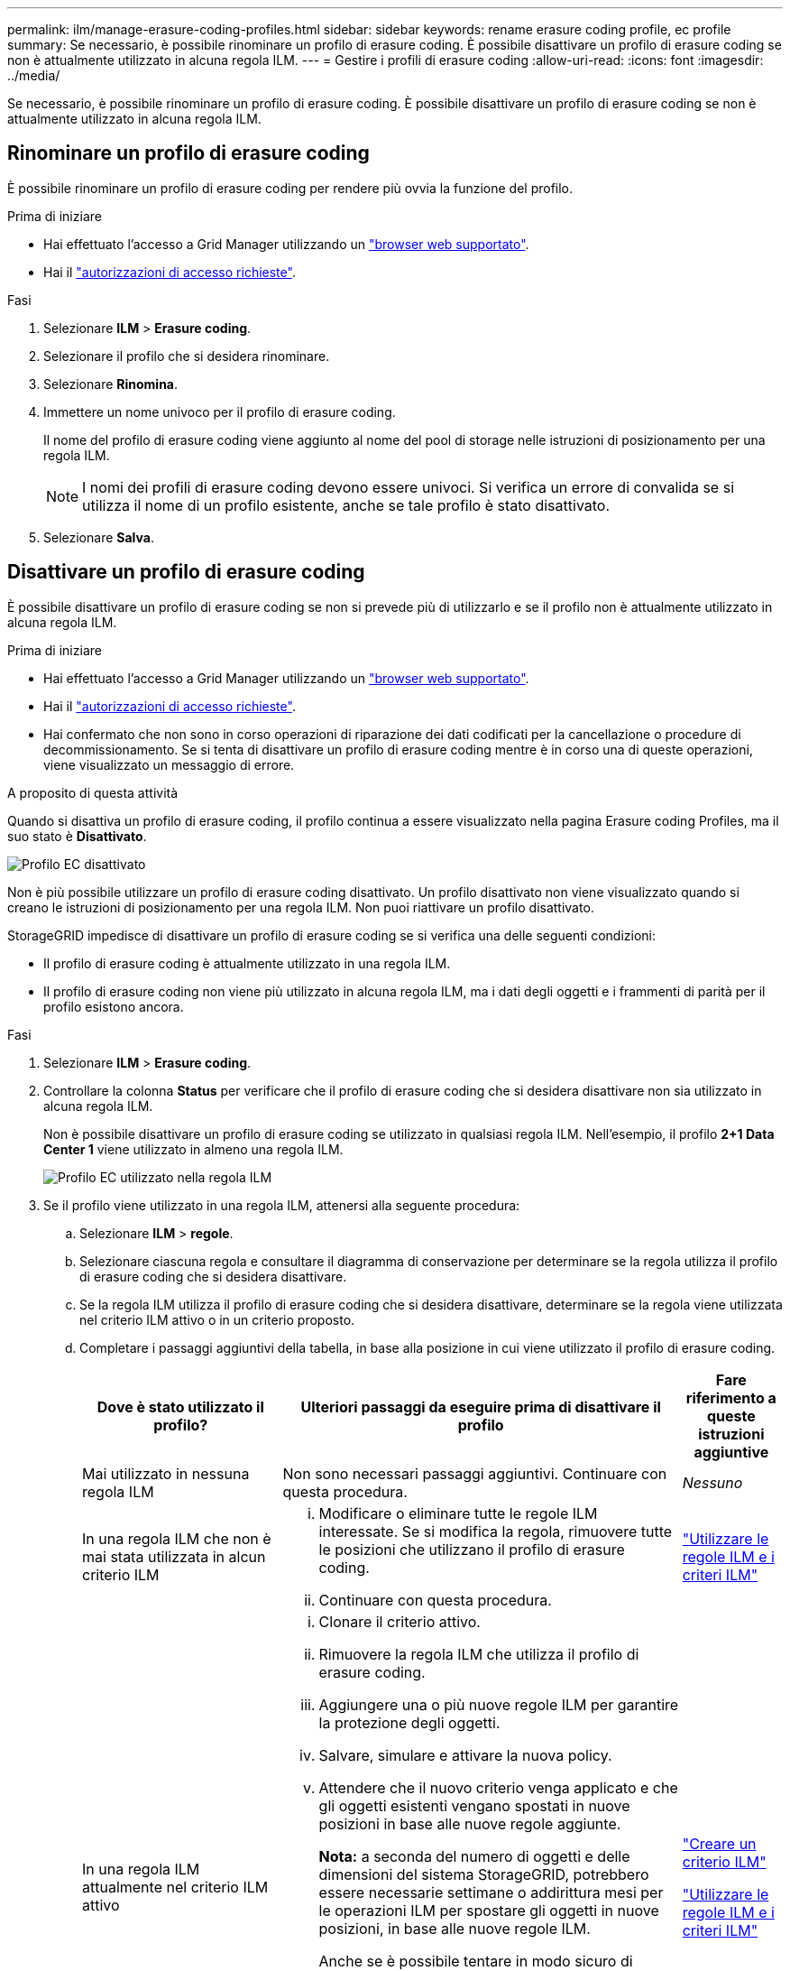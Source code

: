 ---
permalink: ilm/manage-erasure-coding-profiles.html 
sidebar: sidebar 
keywords: rename erasure coding profile, ec profile 
summary: Se necessario, è possibile rinominare un profilo di erasure coding. È possibile disattivare un profilo di erasure coding se non è attualmente utilizzato in alcuna regola ILM. 
---
= Gestire i profili di erasure coding
:allow-uri-read: 
:icons: font
:imagesdir: ../media/


[role="lead"]
Se necessario, è possibile rinominare un profilo di erasure coding. È possibile disattivare un profilo di erasure coding se non è attualmente utilizzato in alcuna regola ILM.



== Rinominare un profilo di erasure coding

È possibile rinominare un profilo di erasure coding per rendere più ovvia la funzione del profilo.

.Prima di iniziare
* Hai effettuato l'accesso a Grid Manager utilizzando un link:../admin/web-browser-requirements.html["browser web supportato"].
* Hai il link:../admin/admin-group-permissions.html["autorizzazioni di accesso richieste"].


.Fasi
. Selezionare *ILM* > *Erasure coding*.
. Selezionare il profilo che si desidera rinominare.
. Selezionare *Rinomina*.
. Immettere un nome univoco per il profilo di erasure coding.
+
Il nome del profilo di erasure coding viene aggiunto al nome del pool di storage nelle istruzioni di posizionamento per una regola ILM.

+

NOTE: I nomi dei profili di erasure coding devono essere univoci. Si verifica un errore di convalida se si utilizza il nome di un profilo esistente, anche se tale profilo è stato disattivato.

. Selezionare *Salva*.




== Disattivare un profilo di erasure coding

È possibile disattivare un profilo di erasure coding se non si prevede più di utilizzarlo e se il profilo non è attualmente utilizzato in alcuna regola ILM.

.Prima di iniziare
* Hai effettuato l'accesso a Grid Manager utilizzando un link:../admin/web-browser-requirements.html["browser web supportato"].
* Hai il link:../admin/admin-group-permissions.html["autorizzazioni di accesso richieste"].
* Hai confermato che non sono in corso operazioni di riparazione dei dati codificati per la cancellazione o procedure di decommissionamento. Se si tenta di disattivare un profilo di erasure coding mentre è in corso una di queste operazioni, viene visualizzato un messaggio di errore.


.A proposito di questa attività
Quando si disattiva un profilo di erasure coding, il profilo continua a essere visualizzato nella pagina Erasure coding Profiles, ma il suo stato è *Disattivato*.

image::../media/deactivated_ec_profile.png[Profilo EC disattivato]

Non è più possibile utilizzare un profilo di erasure coding disattivato. Un profilo disattivato non viene visualizzato quando si creano le istruzioni di posizionamento per una regola ILM. Non puoi riattivare un profilo disattivato.

StorageGRID impedisce di disattivare un profilo di erasure coding se si verifica una delle seguenti condizioni:

* Il profilo di erasure coding è attualmente utilizzato in una regola ILM.
* Il profilo di erasure coding non viene più utilizzato in alcuna regola ILM, ma i dati degli oggetti e i frammenti di parità per il profilo esistono ancora.


.Fasi
. Selezionare *ILM* > *Erasure coding*.
. Controllare la colonna *Status* per verificare che il profilo di erasure coding che si desidera disattivare non sia utilizzato in alcuna regola ILM.
+
Non è possibile disattivare un profilo di erasure coding se utilizzato in qualsiasi regola ILM. Nell'esempio, il profilo *2+1 Data Center 1* viene utilizzato in almeno una regola ILM.

+
image::../media/ec_profile_used_in_ilm_rule.png[Profilo EC utilizzato nella regola ILM]

. Se il profilo viene utilizzato in una regola ILM, attenersi alla seguente procedura:
+
.. Selezionare *ILM* > *regole*.
.. Selezionare ciascuna regola e consultare il diagramma di conservazione per determinare se la regola utilizza il profilo di erasure coding che si desidera disattivare.
.. Se la regola ILM utilizza il profilo di erasure coding che si desidera disattivare, determinare se la regola viene utilizzata nel criterio ILM attivo o in un criterio proposto.
.. Completare i passaggi aggiuntivi della tabella, in base alla posizione in cui viene utilizzato il profilo di erasure coding.
+
[cols="2a,4a,1a"]
|===
| Dove è stato utilizzato il profilo? | Ulteriori passaggi da eseguire prima di disattivare il profilo | Fare riferimento a queste istruzioni aggiuntive 


 a| 
Mai utilizzato in nessuna regola ILM
 a| 
Non sono necessari passaggi aggiuntivi. Continuare con questa procedura.
 a| 
_Nessuno_



 a| 
In una regola ILM che non è mai stata utilizzata in alcun criterio ILM
 a| 
... Modificare o eliminare tutte le regole ILM interessate. Se si modifica la regola, rimuovere tutte le posizioni che utilizzano il profilo di erasure coding.
... Continuare con questa procedura.

 a| 
link:working-with-ilm-rules-and-ilm-policies.html["Utilizzare le regole ILM e i criteri ILM"]



 a| 
In una regola ILM attualmente nel criterio ILM attivo
 a| 
... Clonare il criterio attivo.
... Rimuovere la regola ILM che utilizza il profilo di erasure coding.
... Aggiungere una o più nuove regole ILM per garantire la protezione degli oggetti.
... Salvare, simulare e attivare la nuova policy.
... Attendere che il nuovo criterio venga applicato e che gli oggetti esistenti vengano spostati in nuove posizioni in base alle nuove regole aggiunte.
+
*Nota:* a seconda del numero di oggetti e delle dimensioni del sistema StorageGRID, potrebbero essere necessarie settimane o addirittura mesi per le operazioni ILM per spostare gli oggetti in nuove posizioni, in base alle nuove regole ILM.

+
Anche se è possibile tentare in modo sicuro di disattivare un profilo di erasure coding mentre è ancora associato ai dati, l'operazione di disattivazione non riesce. Se il profilo non è ancora pronto per la disattivazione, viene visualizzato un messaggio di errore.

... Modificare o eliminare la regola rimossa dal criterio. Se si modifica la regola, rimuovere tutte le posizioni che utilizzano il profilo di erasure coding.
... Continuare con questa procedura.

 a| 
link:creating-ilm-policy.html["Creare un criterio ILM"]

link:working-with-ilm-rules-and-ilm-policies.html["Utilizzare le regole ILM e i criteri ILM"]



 a| 
In una regola ILM attualmente in un criterio ILM proposto
 a| 
... Modificare la policy proposta.
... Rimuovere la regola ILM che utilizza il profilo di erasure coding.
... Aggiungere una o più nuove regole ILM per garantire la protezione di tutti gli oggetti.
... Salvare la policy proposta.
... Modificare o eliminare la regola rimossa dal criterio. Se si modifica la regola, rimuovere tutte le posizioni che utilizzano il profilo di erasure coding.
... Continuare con questa procedura.

 a| 
link:creating-ilm-policy.html["Creare un criterio ILM"]

link:working-with-ilm-rules-and-ilm-policies.html["Utilizzare le regole ILM e i criteri ILM"]



 a| 
In una regola ILM che si trova in una policy ILM storica
 a| 
... Modificare o eliminare la regola. Se si modifica la regola, rimuovere tutte le posizioni che utilizzano il profilo di erasure coding. (La regola verrà ora visualizzata come regola storica nella policy storica).
... Continuare con questa procedura.

 a| 
link:working-with-ilm-rules-and-ilm-policies.html["Utilizzare le regole ILM e i criteri ILM"]

|===
.. Aggiornare la pagina Erasure Coding Profiles per assicurarsi che il profilo non venga utilizzato in una regola ILM.


. Se il profilo non viene utilizzato in una regola ILM, selezionare il pulsante di opzione e selezionare *Disattiva*.
+
Viene visualizzata la finestra di dialogo Disattiva profilo EC.

. Se sei sicuro di voler disattivare il profilo, seleziona *Disattiva*.
+
** Se StorageGRID è in grado di disattivare il profilo di erasure coding, il suo stato è *Disattivato*. Non è più possibile selezionare questo profilo per nessuna regola ILM.
** Se StorageGRID non è in grado di disattivare il profilo, viene visualizzato un messaggio di errore. Ad esempio, se i dati dell'oggetto sono ancora associati a questo profilo, viene visualizzato un messaggio di errore. Potrebbe essere necessario attendere alcune settimane prima di provare di nuovo il processo di disattivazione.



